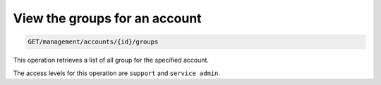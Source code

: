 .. _get-account-groups:

View the groups for an account
^^^^^^^^^^^^^^^^^^^^^^^^^^^^^^^^^^^^^^^^^^^^^^^^^^^^^^^^^^^^^^^^^^^^^^^^^^^^^^^^

.. code::

   GET/management/accounts/{id}/groups 


This operation retrieves a list of all group for the specified account.



The access levels for this operation are ``support`` and  ``service admin``. 
